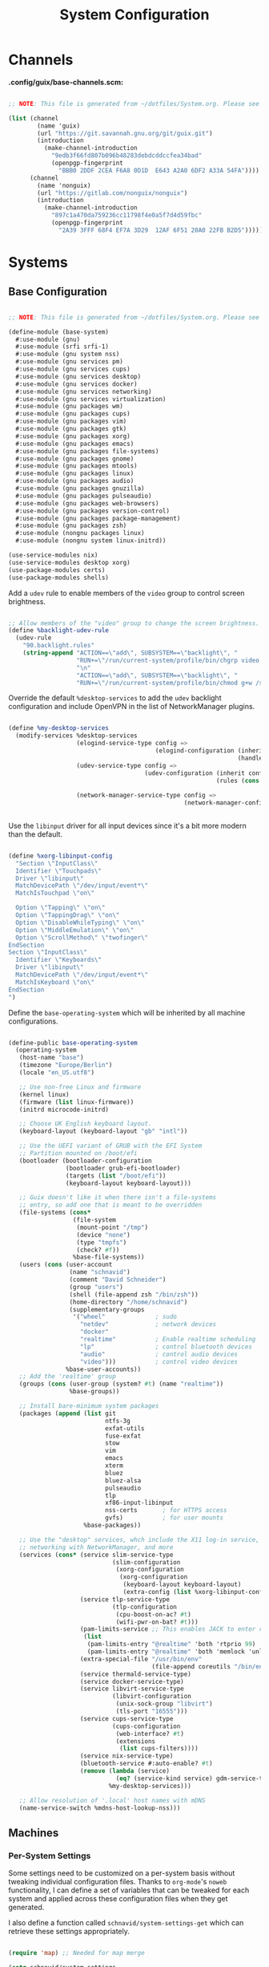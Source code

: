 #+TITLE: System Configuration
#+PROPERTY: header-args    :tangle-mode (identity #o444)
#+PROPERTY: header-args:sh :tangle-mode (identity #o555)

* Channels

*.config/guix/base-channels.scm:*

#+begin_src scheme :tangle .config/guix/base-channels.scm

  ;; NOTE: This file is generated from ~/dotfiles/System.org. Please see commentary there.

  (list (channel
          (name 'guix)
          (url "https://git.savannah.gnu.org/git/guix.git")
          (introduction
            (make-channel-introduction
              "9edb3f66fd807b096b48283debdcddccfea34bad"
              (openpgp-fingerprint
                "BBB0 2DDF 2CEA F6A8 0D1D  E643 A2A0 6DF2 A33A 54FA"))))
        (channel
          (name 'nonguix)
          (url "https://gitlab.com/nonguix/nonguix")
          (introduction
            (make-channel-introduction
              "897c1a470da759236cc11798f4e0a5f7d4d59fbc"
              (openpgp-fingerprint
                "2A39 3FFF 68F4 EF7A 3D29  12AF 6F51 20A0 22FB B2D5")))))

#+end_src

* Systems

** Base Configuration

#+begin_src scheme :tangle .config/guix/systems/base-system.scm

  ;; NOTE: This file is generated from ~/dotfiles/System.org. Please see commentary there

  (define-module (base-system)
    #:use-module (gnu)
    #:use-module (srfi srfi-1)
    #:use-module (gnu system nss)
    #:use-module (gnu services pm)
    #:use-module (gnu services cups)
    #:use-module (gnu services desktop)
    #:use-module (gnu services docker)
    #:use-module (gnu services networking)
    #:use-module (gnu services virtualization)
    #:use-module (gnu packages wm)
    #:use-module (gnu packages cups)
    #:use-module (gnu packages vim)
    #:use-module (gnu packages gtk)
    #:use-module (gnu packages xorg)
    #:use-module (gnu packages emacs)
    #:use-module (gnu packages file-systems)
    #:use-module (gnu packages gnome)
    #:use-module (gnu packages mtools)
    #:use-module (gnu packages linux)
    #:use-module (gnu packages audio)
    #:use-module (gnu packages gnuzilla)
    #:use-module (gnu packages pulseaudio)
    #:use-module (gnu packages web-browsers)
    #:use-module (gnu packages version-control)
    #:use-module (gnu packages package-management)
    #:use-module (gnu packages zsh)
    #:use-module (nongnu packages linux)
    #:use-module (nongnu system linux-initrd))

  (use-service-modules nix)
  (use-service-modules desktop xorg)
  (use-package-modules certs)
  (use-package-modules shells)

#+end_src

Add a =udev= rule to enable members of the =video= group to control screen brightness.

#+begin_src scheme :tangle .config/guix/systems/base-system.scm

  ;; Allow members of the "video" group to change the screen brightness.
  (define %backlight-udev-rule
    (udev-rule
      "90.backlight.rules"
      (string-append "ACTION==\"add\", SUBSYSTEM==\"backlight\", "
                     "RUN+=\"/run/current-system/profile/bin/chgrp video /sys/class/backlight/%k/brightness\""
                     "\n"
                     "ACTION==\"add\", SUBSYSTEM==\"backlight\", "
                     "RUN+=\"/run/current-system/profile/bin/chmod g+w /sys/class/backlight/%k/brightness\"")))

#+end_src

Override the default =%desktop-services= to add the =udev= backlight configuration and include OpenVPN in the list of NetworkManager plugins.

#+begin_src scheme :tangle .config/guix/systems/base-system.scm

  (define %my-desktop-services
    (modify-services %desktop-services
                     (elogind-service-type config =>
                                           (elogind-configuration (inherit config)
                                                                  (handle-lid-switch-external-power 'suspend)))
                     (udev-service-type config =>
                                        (udev-configuration (inherit config)
                                                            (rules (cons %backlight-udev-rule
                                                                         (udev-configuration-rules config)))))
                     (network-manager-service-type config =>
                                                   (network-manager-configuration (inherit config)
                                                                                  (vpn-plugins (list network-manager-openvpn))))))

#+end_src

Use the =libinput= driver for all input devices since it's a bit more modern than the default.

#+begin_src scheme :tangle .config/guix/systems/base-system.scm

  (define %xorg-libinput-config
    "Section \"InputClass\"
    Identifier \"Touchpads\"
    Driver \"libinput\"
    MatchDevicePath \"/dev/input/event*\"
    MatchIsTouchpad \"on\"

    Option \"Tapping\" \"on\"
    Option \"TappingDrag\" \"on\"
    Option \"DisableWhileTyping\" \"on\"
    Option \"MiddleEmulation\" \"on\"
    Option \"ScrollMethod\" \"twofinger\"
  EndSection
  Section \"InputClass\"
    Identifier \"Keyboards\"
    Driver \"libinput\"
    MatchDevicePath \"/dev/input/event*\"
    MatchIsKeyboard \"on\"
  EndSection
  ")

#+end_src

Define the =base-operating-system= which will be inherited by all machine configurations.

#+begin_src scheme :tangle .config/guix/systems/base-system.scm

  (define-public base-operating-system
    (operating-system
     (host-name "base")
     (timezone "Europe/Berlin")
     (locale "en_US.utf8")

     ;; Use non-free Linux and firmware
     (kernel linux)
     (firmware (list linux-firmware))
     (initrd microcode-initrd)

     ;; Choose UK English keyboard layout.
     (keyboard-layout (keyboard-layout "gb" "intl"))

     ;; Use the UEFI variant of GRUB with the EFI System
     ;; Partition mounted on /boot/efi
     (bootloader (bootloader-configuration
                  (bootloader grub-efi-bootloader)
                  (targets (list "/boot/efi"))
                  (keyboard-layout keyboard-layout)))

     ;; Guix doesn't like it when there isn't a file-systems
     ;; entry, so add one that is meant to be overridden
     (file-systems (cons*
                    (file-system
                     (mount-point "/tmp")
                     (device "none")
                     (type "tmpfs")
                     (check? #f))
                    %base-file-systems))
     (users (cons (user-account
                   (name "schnavid")
                   (comment "David Schneider")
                   (group "users")
                   (shell (file-append zsh "/bin/zsh"))
                   (home-directory "/home/schnavid")
                   (supplementary-groups
                    '("wheel"              ; sudo
                      "netdev"             ; network devices
                      "docker"
                      "realtime"           ; Enable realtime scheduling
                      "lp"                 ; control bluetooth devices
                      "audio"              ; control audio devices
                      "video")))           ; control video devices
                  %base-user-accounts))
     ;; Add the 'realtime' group
     (groups (cons (user-group (system? #t) (name "realtime"))
                   %base-groups))

     ;; Install bare-minimum system packages
     (packages (append (list git
                             ntfs-3g
                             exfat-utils
                             fuse-exfat
                             stow
                             vim
                             emacs
                             xterm
                             bluez
                             bluez-alsa
                             pulseaudio
                             tlp
                             xf86-input-libinput
                             nss-certs       ; for HTTPS access
                             gvfs)           ; for user mounts
                       %base-packages))

     ;; Use the "desktop" services, whch include the X11 log-in service,
     ;; networking with NetworkManager, and more
     (services (cons* (service slim-service-type
                               (slim-configuration
                                (xorg-configuration
                                 (xorg-configuration
                                  (keyboard-layout keyboard-layout)
                                  (extra-config (list %xorg-libinput-config))))))
                      (service tlp-service-type
                               (tlp-configuration
                                (cpu-boost-on-ac? #t)
                                (wifi-pwr-on-bat? #t)))
                      (pam-limits-service ;; This enables JACK to enter realtime mode
                       (list
                        (pam-limits-entry "@realtime" 'both 'rtprio 99)
                        (pam-limits-entry "@realtime" 'both 'memlock 'unlimited)))
                      (extra-special-file "/usr/bin/env"
                                          (file-append coreutils "/bin/env"))
                      (service thermald-service-type)
                      (service docker-service-type)
                      (service libvirt-service-type
                               (libvirt-configuration
                                (unix-sock-group "libvirt")
                                (tls-port "16555")))
                      (service cups-service-type
                               (cups-configuration
                                (web-interface? #t)
                                (extensions
                                 (list cups-filters))))
                      (service nix-service-type)
                      (bluetooth-service #:auto-enable? #t)
                      (remove (lambda (service)
                                (eq? (service-kind service) gdm-service-type))
                              %my-desktop-services)))

     ;; Allow resolution of '.local' host names with mDNS
     (name-service-switch %mdns-host-lookup-nss)))

#+end_src

** Machines

*** Per-System Settings

Some settings need to be customized on a per-system basis without tweaking individual configuration files. Thanks to =org-mode='s =noweb= functionality, I can define a set of variables that can be tweaked for each system and applied across these configuration files when they get generated.

I also define a function called =schnavid/system-settings-get= which can retrieve these settings appropriately.

#+begin_src emacs-lisp :tangle .emacs.d/per-system-settings.el :noweb yes

  (require 'map) ;; Needed for map merge

  (setq schnavid/system-settings
        (map-merge
         'list
         '())
        <<system-settings>>)

#+end_src

*** wilfried

=wilfried= is a custom-built home tower with Windows 11 and GNU Guix installed.

*.config/guix/systems/wilfried.scm:*

#+begin_src scheme :tangle .config/guix/systems/wilfried.scm

  ;; NOTE: This file is generated from ~/dotfiles/System.org. Please see commentary there.

  (define-module (wilfried)
    #:use-module (base-system)
    #:use-module (gnu))

  (operating-system
   (inherit base-operating-system)
   (host-name "wilfried")

   (file-systems
    (cons* (file-system
            (mount-point "/")
            (device
             (uuid "b32a7902-39ac-428f-be39-6621af8f4f83"
                   'ext4))
            (type "ext4"))
           (file-system
            (mount-point "/boot/efi")
            (device (uuid "549C-9631" 'fat32))
            (type "vfat"))
           %base-file-systems)))

#+end_src

* Scripts

*bin/activate-profiles:*

#+begin_src shell :tangle bin/activate-profiles

  GREEN='\033[1;32m'
  RED='\033[1;30m'
  NC='\033[0m'
  GUIX_EXTRA_PROFILES=$HOME/.guix-extra-profiles

  profiles=$*
  if [[ $# -eq 0 ]]; then
    profiles="$HOME/.config/guix/manifests/*.scm";
  fi

  for profile in $profiles; do
    # Remove the path and file extension, if any
    profileName=$(basename $profile)
    profileName="${profileName%.*}"
    profilePath="$GUIX_EXTRA_PROFILES/$profileName"
    manifestPath=$HOME/.config/guix/manifests/$profileName.scm

    if [ -f $manifestPath ]; then
      echo
      echo -e "${GREEN}Activating profile:" $manifestPath "${NC}"
      echo

      mkdir -p $profilePath
      guix package --manifest=$manifestPath --profile="$profilePath/$profileName"

      # Source the new profile
      GUIX_PROFILE="$profilePath/$profileName"
      if [ -f $GUIX_PROFILE/etc/profile ]; then
        . "$GUIX_PROFILE"/etc/profile
      else
        echo -e "${RED}Couldn't find profile:" $GUIX_PROFILE/etc/profile "${NC}"
      fi
    else
      echo "No profile found at path" $profilePath
    fi
  done

#+end_src
